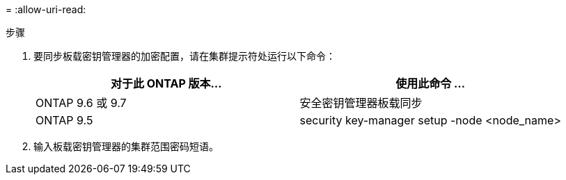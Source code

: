= 
:allow-uri-read: 


.步骤
. 要同步板载密钥管理器的加密配置，请在集群提示符处运行以下命令：
+
|===
| 对于此 ONTAP 版本… | 使用此命令 ... 


| ONTAP 9.6 或 9.7 | 安全密钥管理器板载同步 


| ONTAP 9.5 | security key-manager setup -node <node_name> 
|===
. 输入板载密钥管理器的集群范围密码短语。

